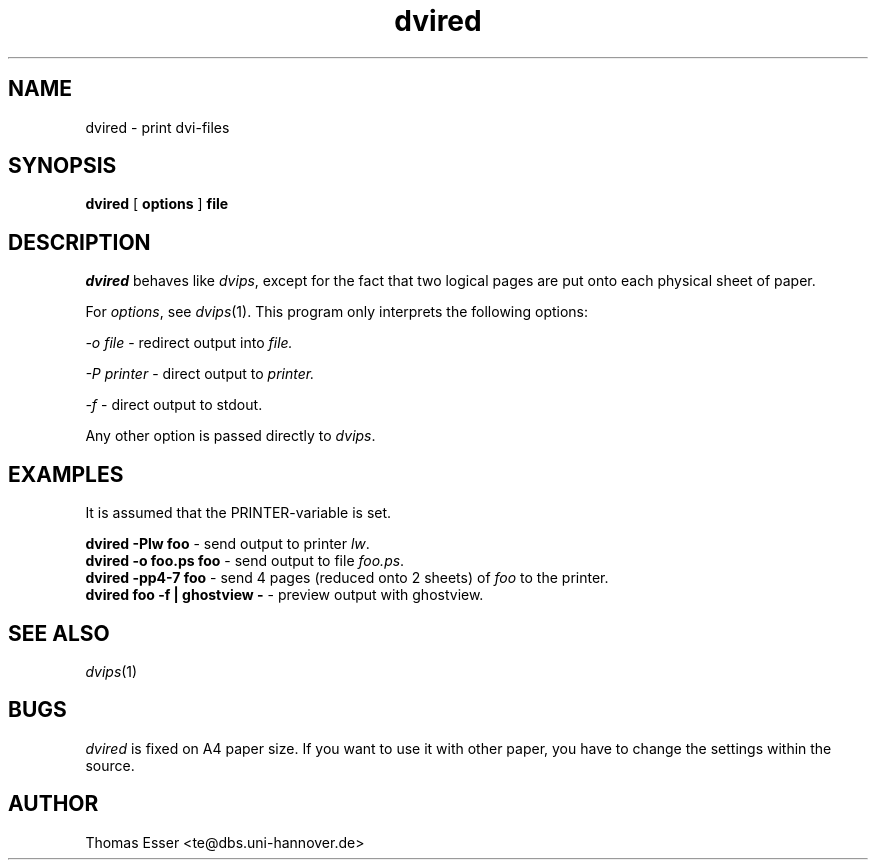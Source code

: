 .TH dvired 1 "09/94" "teTeX" "teTeX"
.SH NAME
dvired \- print dvi-files
.SH SYNOPSIS
.B dvired
[
.B options
]
.B file
.SH DESCRIPTION
.I dvired
behaves like
.IR dvips ,
except for the fact that two logical pages are put onto each physical
sheet of paper.

For
.IR options ,
see
.IR dvips (1).
This program only interprets the following options:

.I \-o file
\- redirect output into
.I file.

.I \-P printer
\- direct output to
.I printer.

.I \-f
\- direct output to stdout.

Any other option is passed directly to
.IR dvips .

.SH EXAMPLES
It is assumed that the PRINTER-variable is set.

.B dvired \-Plw foo
\- send output to printer
.IR lw .
.br
.B dvired \-o foo.ps foo
\- send output to file
.IR foo.ps .
.br
.B dvired \-pp4-7 foo
\- send 4 pages (reduced onto 2 sheets) of
.I foo
to the printer.
.br
.B dvired foo \-f | ghostview \-
\- preview output with ghostview.

.SH "SEE ALSO"
.IR dvips (1)
.SH BUGS
.I dvired
is fixed on A4 paper size. If you want to use it with other paper, you have
to change the settings within the source.
.SH AUTHOR
Thomas Esser <te@dbs.uni-hannover.de>
